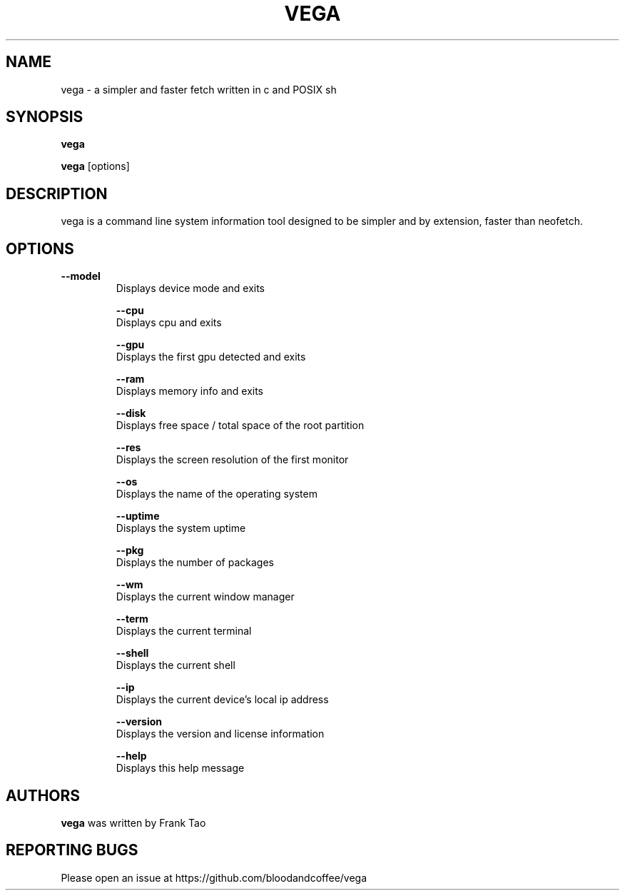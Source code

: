 .TH VEGA 1 2023-02-22
.SH NAME
vega - a simpler and faster fetch written in c and POSIX sh
.SH SYNOPSIS
.B vega

.B vega
[options] 
.SH DESCRIPTION
vega is a command line system information tool designed to be simpler and by extension, faster than neofetch.
.SH OPTIONS
.TP
.B --model
    Displays device mode and exits

.B --cpu
    Displays cpu and exits

.B --gpu
    Displays the first gpu detected and exits

.B --ram
    Displays memory info and exits

.B --disk
    Displays free space / total space of the root partition

.B --res
    Displays the screen resolution of the first monitor

.B --os
    Displays the name of the operating system

.B --uptime
    Displays the system uptime

.B --pkg
    Displays the number of packages

.B --wm
    Displays the current window manager

.B --term
    Displays the current terminal

.B --shell
    Displays the current shell

.B --ip
    Displays the current device's local ip address

.B --version
    Displays the version and license information

.B --help
    Displays this help message
    
.SH AUTHORS
\fBvega\fP was written by Frank Tao

.SH REPORTING BUGS
Please open an issue at https://github.com/bloodandcoffee/vega